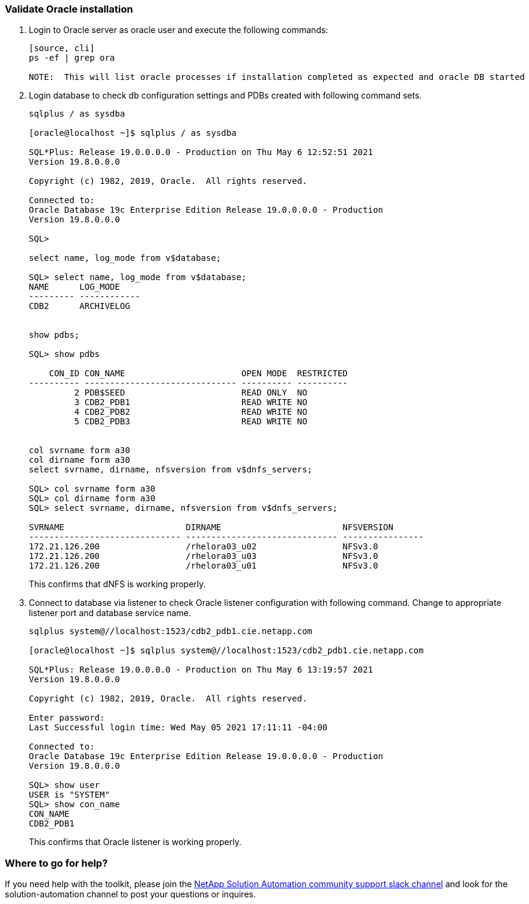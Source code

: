 :hardbreaks:
:nofooter:
:icons: font
:linkattrs:
:imagesdir: ./../media/


=== Validate Oracle installation
. Login to Oracle server as oracle user and execute the following commands:
+
----
[source, cli]
ps -ef | grep ora

NOTE:  This will list oracle processes if installation completed as expected and oracle DB started
----

. Login database to check db configuration settings and PDBs created with following command sets.
+
----
sqlplus / as sysdba

[oracle@localhost ~]$ sqlplus / as sysdba

SQL*Plus: Release 19.0.0.0.0 - Production on Thu May 6 12:52:51 2021
Version 19.8.0.0.0

Copyright (c) 1982, 2019, Oracle.  All rights reserved.

Connected to:
Oracle Database 19c Enterprise Edition Release 19.0.0.0.0 - Production
Version 19.8.0.0.0

SQL>

select name, log_mode from v$database;

SQL> select name, log_mode from v$database;
NAME      LOG_MODE
--------- ------------
CDB2      ARCHIVELOG


show pdbs;

SQL> show pdbs

    CON_ID CON_NAME                       OPEN MODE  RESTRICTED
---------- ------------------------------ ---------- ----------
         2 PDB$SEED                       READ ONLY  NO
         3 CDB2_PDB1                      READ WRITE NO
         4 CDB2_PDB2                      READ WRITE NO
         5 CDB2_PDB3                      READ WRITE NO


col svrname form a30
col dirname form a30
select svrname, dirname, nfsversion from v$dnfs_servers;

SQL> col svrname form a30
SQL> col dirname form a30
SQL> select svrname, dirname, nfsversion from v$dnfs_servers;

SVRNAME                        DIRNAME                        NFSVERSION
------------------------------ ------------------------------ ----------------
172.21.126.200                 /rhelora03_u02                 NFSv3.0
172.21.126.200                 /rhelora03_u03                 NFSv3.0
172.21.126.200                 /rhelora03_u01                 NFSv3.0
----
+
This confirms that dNFS is working properly.

. Connect to database via listener to check Oracle listener configuration with following command. Change to appropriate listener port and database service name.
+
----
sqlplus system@//localhost:1523/cdb2_pdb1.cie.netapp.com

[oracle@localhost ~]$ sqlplus system@//localhost:1523/cdb2_pdb1.cie.netapp.com

SQL*Plus: Release 19.0.0.0.0 - Production on Thu May 6 13:19:57 2021
Version 19.8.0.0.0

Copyright (c) 1982, 2019, Oracle.  All rights reserved.

Enter password:
Last Successful login time: Wed May 05 2021 17:11:11 -04:00

Connected to:
Oracle Database 19c Enterprise Edition Release 19.0.0.0.0 - Production
Version 19.8.0.0.0

SQL> show user
USER is "SYSTEM"
SQL> show con_name
CON_NAME
CDB2_PDB1
----
+
This confirms that Oracle listener is working properly.

=== Where to go for help?
If you need help with the toolkit, please join the link:https://netapppub.slack.com/archives/C021R4WC0LC[NetApp Solution Automation community support slack channel] and look for the solution-automation channel to post your questions or inquires.
